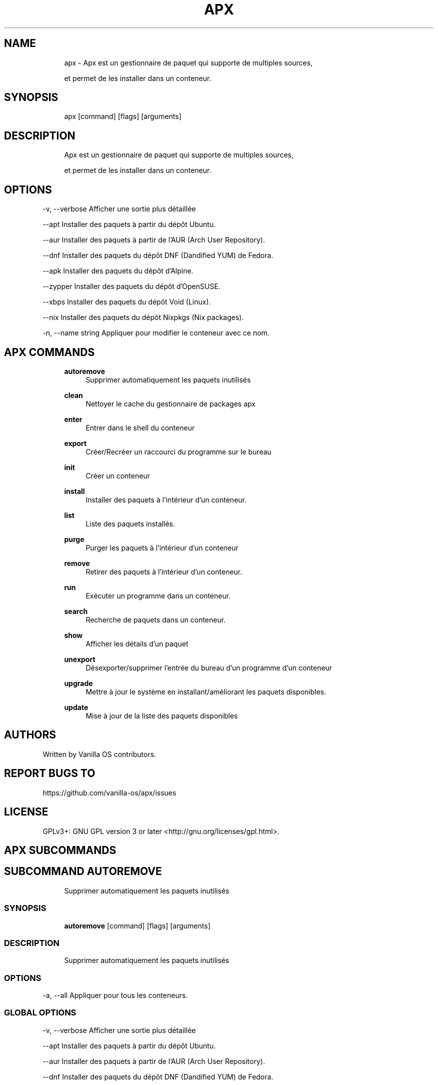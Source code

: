 .TH APX 1 "2023-04-13" "apx" "User Manual"
.SH NAME
.RS 4
apx - Apx est un gestionnaire de paquet qui supporte de multiples sources, 
.PP
et permet de les installer dans un conteneur\&.
.RE
.SH SYNOPSIS
.RS 4
apx [command] [flags] [arguments]
.RE
.SH DESCRIPTION
.RS 4
Apx est un gestionnaire de paquet qui supporte de multiples sources,
.PP
et permet de les installer dans un conteneur\&.
.RE
.SH OPTIONS
  -v, --verbose       Afficher une sortie plus détaillée
.PP
      --apt           Installer des paquets à partir du dépôt Ubuntu\&.
.PP
      --aur           Installer des paquets à partir de l'AUR (Arch User Repository)\&.
.PP
      --dnf           Installer des paquets du dépôt DNF (Dandified YUM) de Fedora\&.
.PP
      --apk           Installer des paquets du dépôt d'Alpine\&.
.PP
      --zypper        Installer des paquets du dépôt d'OpenSUSE\&.
.PP
      --xbps          Installer des paquets du dépôt Void (Linux)\&.
.PP
      --nix           Installer des paquets du dépôt Nixpkgs (Nix packages)\&.
.PP
  -n, --name string   Appliquer pour modifier le conteneur avec ce nom\&.
.PP
.SH APX COMMANDS
.RS 4
\fBautoremove\fP
.RS 4
Supprimer automatiquement les paquets inutilisés
.PP
.RE
\fBclean\fP
.RS 4
Nettoyer le cache du gestionnaire de packages apx
.PP
.RE
\fBenter\fP
.RS 4
Entrer dans le shell du conteneur
.PP
.RE
\fBexport\fP
.RS 4
Créer/Recréer un raccourci du programme sur le bureau
.PP
.RE
\fBinit\fP
.RS 4
Créer un conteneur
.PP
.RE
\fBinstall\fP
.RS 4
Installer des paquets à l'intérieur d'un conteneur\&.
.PP
.RE
\fBlist\fP
.RS 4
Liste des paquets installés\&.
.PP
.RE
\fBpurge\fP
.RS 4
Purger les paquets à l'intérieur d'un conteneur
.PP
.RE
\fBremove\fP
.RS 4
Retirer des paquets à l'intérieur d'un conteneur\&.
.PP
.RE
\fBrun\fP
.RS 4
Exécuter un programme dans un conteneur\&.
.PP
.RE
\fBsearch\fP
.RS 4
Recherche de paquets dans un conteneur\&.
.PP
.RE
\fBshow\fP
.RS 4
Afficher les détails d'un paquet
.PP
.RE
\fBunexport\fP
.RS 4
Désexporter/supprimer l'entrée du bureau d'un programme d'un conteneur
.PP
.RE
\fBupgrade\fP
.RS 4
Mettre à jour le système en installant/améliorant les paquets disponibles\&.
.PP
.RE
\fBupdate\fP
.RS 4
Mise à jour de la liste des paquets disponibles
.PP
.RE
.RE
.SH AUTHORS
.PP
Written by Vanilla OS contributors\&.
.SH REPORT BUGS TO
.PP
https://github\&.com/vanilla-os/apx/issues
.SH LICENSE
.PP
GPLv3+: GNU GPL version 3 or later <http://gnu\&.org/licenses/gpl\&.html>\&.
.SH APX SUBCOMMANDS
.SH SUBCOMMAND AUTOREMOVE
.RS 4
Supprimer automatiquement les paquets inutilisés
.RE
.SS SYNOPSIS
.RS 4
\fBautoremove\fP [command] [flags] [arguments]
.RE
.SS DESCRIPTION
.RS 4
.TP 4
Supprimer automatiquement les paquets inutilisés
.RE
.SS OPTIONS
  -a, --all   Appliquer pour tous les conteneurs\&.
.PP
.SS GLOBAL OPTIONS
  -v, --verbose       Afficher une sortie plus détaillée
.PP
      --apt           Installer des paquets à partir du dépôt Ubuntu\&.
.PP
      --aur           Installer des paquets à partir de l'AUR (Arch User Repository)\&.
.PP
      --dnf           Installer des paquets du dépôt DNF (Dandified YUM) de Fedora\&.
.PP
      --apk           Installer des paquets du dépôt d'Alpine\&.
.PP
      --zypper        Installer des paquets du dépôt d'OpenSUSE\&.
.PP
      --xbps          Installer des paquets du dépôt Void (Linux)\&.
.PP
      --nix           Installer des paquets du dépôt Nixpkgs (Nix packages)\&.
.PP
  -n, --name string   Appliquer pour modifier le conteneur avec ce nom\&.
.PP
.SH SUBCOMMAND CLEAN
.RS 4
Nettoyer le cache du gestionnaire de packages apx
.RE
.SS SYNOPSIS
.RS 4
\fBclean\fP [command] [flags] [arguments]
.RE
.SS DESCRIPTION
.RS 4
.TP 4
Nettoyer le cache du gestionnaire de paquet apx
.RE
.SS OPTIONS
  -a, --all   Appliquer pour tous les conteneurs\&.
.PP
.SS GLOBAL OPTIONS
  -v, --verbose       Afficher une sortie plus détaillée
.PP
      --apt           Installer des paquets à partir du dépôt Ubuntu\&.
.PP
      --aur           Installer des paquets à partir de l'AUR (Arch User Repository)\&.
.PP
      --dnf           Installer des paquets du dépôt DNF (Dandified YUM) de Fedora\&.
.PP
      --apk           Installer des paquets du dépôt d'Alpine\&.
.PP
      --zypper        Installer des paquets du dépôt d'OpenSUSE\&.
.PP
      --xbps          Installer des paquets du dépôt Void (Linux)\&.
.PP
      --nix           Installer des paquets du dépôt Nixpkgs (Nix packages)\&.
.PP
  -n, --name string   Appliquer pour modifier le conteneur avec ce nom\&.
.PP
.SH SUBCOMMAND ENTER
.RS 4
Entrer dans le shell du conteneur
.RE
.SS SYNOPSIS
.RS 4
\fBenter\fP [command] [flags] [arguments]
.RE
.SS DESCRIPTION
.RS 4
.TP 4
Entrer dans le shell du conteneur
.RE
.SS OPTIONS
.SS GLOBAL OPTIONS
  -v, --verbose       Afficher une sortie plus détaillée
.PP
      --apt           Installer des paquets à partir du dépôt Ubuntu\&.
.PP
      --aur           Installer des paquets à partir de l'AUR (Arch User Repository)\&.
.PP
      --dnf           Installer des paquets du dépôt DNF (Dandified YUM) de Fedora\&.
.PP
      --apk           Installer des paquets du dépôt d'Alpine\&.
.PP
      --zypper        Installer des paquets du dépôt d'OpenSUSE\&.
.PP
      --xbps          Installer des paquets du dépôt Void (Linux)\&.
.PP
      --nix           Installer des paquets du dépôt Nixpkgs (Nix packages)\&.
.PP
  -n, --name string   Appliquer pour modifier le conteneur avec ce nom\&.
.PP
.SH SUBCOMMAND EXPORT
.RS 4
Créer/Recréer un raccourci du programme sur le bureau
.RE
.SS SYNOPSIS
.RS 4
\fBexport\fP [command] [flags] [arguments]
.RE
.SS DESCRIPTION
.RS 4
.TP 4
Créer/Recréer un raccourci du programme sur le bureau
.RE
.SS OPTIONS
      --bin   Exporter la commande binaire
.PP
.SS GLOBAL OPTIONS
  -v, --verbose       Afficher une sortie plus détaillée
.PP
      --apt           Installer des paquets à partir du dépôt Ubuntu\&.
.PP
      --aur           Installer des paquets à partir de l'AUR (Arch User Repository)\&.
.PP
      --dnf           Installer des paquets du dépôt DNF (Dandified YUM) de Fedora\&.
.PP
      --apk           Installer des paquets du dépôt d'Alpine\&.
.PP
      --zypper        Installer des paquets du dépôt d'OpenSUSE\&.
.PP
      --xbps          Installer des paquets du dépôt Void (Linux)\&.
.PP
      --nix           Installer des paquets du dépôt Nixpkgs (Nix packages)\&.
.PP
  -n, --name string   Appliquer pour modifier le conteneur avec ce nom\&.
.PP
.SS EXAMPLES
.RS 4
apx export htop
.PP
apx export --bin fzf
.RE
.SH SUBCOMMAND INIT
.RS 4
Créer un conteneur
.RE
.SS SYNOPSIS
.RS 4
\fBinit\fP [command] [flags] [arguments]
.RE
.SS DESCRIPTION
.RS 4
.TP 4
Créer un conteneur
.RE
.SS OPTIONS
.SS GLOBAL OPTIONS
  -v, --verbose       Afficher une sortie plus détaillée
.PP
      --apt           Installer des paquets à partir du dépôt Ubuntu\&.
.PP
      --aur           Installer des paquets à partir de l'AUR (Arch User Repository)\&.
.PP
      --dnf           Installer des paquets du dépôt DNF (Dandified YUM) de Fedora\&.
.PP
      --apk           Installer des paquets du dépôt d'Alpine\&.
.PP
      --zypper        Installer des paquets du dépôt d'OpenSUSE\&.
.PP
      --xbps          Installer des paquets du dépôt Void (Linux)\&.
.PP
      --nix           Installer des paquets du dépôt Nixpkgs (Nix packages)\&.
.PP
  -n, --name string   Appliquer pour modifier le conteneur avec ce nom\&.
.PP
.SS EXAMPLES
.RS 4
apx init
.RE
.SH SUBCOMMAND INSTALL
.RS 4
Installer des paquets à l'intérieur d'un conteneur\&.
.RE
.SS SYNOPSIS
.RS 4
\fBinstall\fP [command] [flags] [arguments]
.RE
.SS DESCRIPTION
.RS 4
.TP 4
Installer des paquets à l'intérieur d'un conteneur\&.
.RE
.SS OPTIONS
  -y, --assume-yes       Continuer sans confirmation manuelle
.PP
  -f, --fix-broken       Corriger les dépendances cassées avant l'installation
.PP
      --no-export        Ne pas créer de raccourci du programme sur le bureau après l'installation\&.
.PP
      --sideload         Installer un paquet depuis un fichier local\&.
.PP
      --allow-unfree     Autoriser les paquets avec des licences non libres
.PP
      --allow-insecure   Autoriser les paquets dont les vulnérabilités sont connues\&.
.PP
.SS GLOBAL OPTIONS
  -v, --verbose       Afficher une sortie plus détaillée
.PP
      --apt           Installer des paquets à partir du dépôt Ubuntu\&.
.PP
      --aur           Installer des paquets à partir de l'AUR (Arch User Repository)\&.
.PP
      --dnf           Installer des paquets du dépôt DNF (Dandified YUM) de Fedora\&.
.PP
      --apk           Installer des paquets du dépôt d'Alpine\&.
.PP
      --zypper        Installer des paquets du dépôt d'OpenSUSE\&.
.PP
      --xbps          Installer des paquets du dépôt Void (Linux)\&.
.PP
      --nix           Installer des paquets du dépôt Nixpkgs (Nix packages)\&.
.PP
  -n, --name string   Appliquer pour modifier le conteneur avec ce nom\&.
.PP
.SS EXAMPLES
.RS 4
apx install htop git
.PP
apx --nix install --allow-unfree vscode
.RE
.SH SUBCOMMAND LIST
.RS 4
Liste des paquets installés\&.
.RE
.SS SYNOPSIS
.RS 4
\fBlist\fP [command] [flags] [arguments]
.RE
.SS DESCRIPTION
.RS 4
.TP 4
Liste des paquets installés\&.
.RE
.SS OPTIONS
  -u, --upgradable   Afficher les paquets pouvant être mis à niveau
.PP
  -i, --installed    Afficher les paquets installés
.PP
.SS GLOBAL OPTIONS
  -v, --verbose       Afficher une sortie plus détaillée
.PP
      --apt           Installer des paquets à partir du dépôt Ubuntu\&.
.PP
      --aur           Installer des paquets à partir de l'AUR (Arch User Repository)\&.
.PP
      --dnf           Installer des paquets du dépôt DNF (Dandified YUM) de Fedora\&.
.PP
      --apk           Installer des paquets du dépôt d'Alpine\&.
.PP
      --zypper        Installer des paquets du dépôt d'OpenSUSE\&.
.PP
      --xbps          Installer des paquets du dépôt Void (Linux)\&.
.PP
      --nix           Installer des paquets du dépôt Nixpkgs (Nix packages)\&.
.PP
  -n, --name string   Appliquer pour modifier le conteneur avec ce nom\&.
.PP
.SH SUBCOMMAND PURGE
.RS 4
Purger les paquets à l'intérieur d'un conteneur
.RE
.SS SYNOPSIS
.RS 4
\fBpurge\fP [command] [flags] [arguments]
.RE
.SS DESCRIPTION
.RS 4
.TP 4
Purger les paquets à l'intérieur d'un conteneur
.RE
.SS OPTIONS
.SS GLOBAL OPTIONS
  -v, --verbose       Afficher une sortie plus détaillée
.PP
      --apt           Installer des paquets à partir du dépôt Ubuntu\&.
.PP
      --aur           Installer des paquets à partir de l'AUR (Arch User Repository)\&.
.PP
      --dnf           Installer des paquets du dépôt DNF (Dandified YUM) de Fedora\&.
.PP
      --apk           Installer des paquets du dépôt d'Alpine\&.
.PP
      --zypper        Installer des paquets du dépôt d'OpenSUSE\&.
.PP
      --xbps          Installer des paquets du dépôt Void (Linux)\&.
.PP
      --nix           Installer des paquets du dépôt Nixpkgs (Nix packages)\&.
.PP
  -n, --name string   Appliquer pour modifier le conteneur avec ce nom\&.
.PP
.SS EXAMPLES
.RS 4
apx purge htop
.RE
.SH SUBCOMMAND REMOVE
.RS 4
Retirer des paquets à l'intérieur d'un conteneur\&.
.RE
.SS SYNOPSIS
.RS 4
\fBremove\fP [command] [flags] [arguments]
.RE
.SS DESCRIPTION
.RS 4
.TP 4
Retirer des paquets à l'intérieur d'un conteneur\&.
.RE
.SS OPTIONS
  -y, --assume-yes   Procéder sans confirmation manuelle\&.
.PP
.SS GLOBAL OPTIONS
  -v, --verbose       Afficher une sortie plus détaillée
.PP
      --apt           Installer des paquets à partir du dépôt Ubuntu\&.
.PP
      --aur           Installer des paquets à partir de l'AUR (Arch User Repository)\&.
.PP
      --dnf           Installer des paquets du dépôt DNF (Dandified YUM) de Fedora\&.
.PP
      --apk           Installer des paquets du dépôt d'Alpine\&.
.PP
      --zypper        Installer des paquets du dépôt d'OpenSUSE\&.
.PP
      --xbps          Installer des paquets du dépôt Void (Linux)\&.
.PP
      --nix           Installer des paquets du dépôt Nixpkgs (Nix packages)\&.
.PP
  -n, --name string   Appliquer pour modifier le conteneur avec ce nom\&.
.PP
.SS EXAMPLES
.RS 4
apx remove htop
.RE
.SH SUBCOMMAND RUN
.RS 4
Exécuter un programme dans un conteneur\&.
.RE
.SS SYNOPSIS
.RS 4
\fBrun\fP [command] [flags] [arguments]
.RE
.SS DESCRIPTION
.RS 4
.TP 4
Exécuter un programme dans un conteneur\&.
.RE
.SS OPTIONS
.SS GLOBAL OPTIONS
  -v, --verbose       Afficher une sortie plus détaillée
.PP
      --apt           Installer des paquets à partir du dépôt Ubuntu\&.
.PP
      --aur           Installer des paquets à partir de l'AUR (Arch User Repository)\&.
.PP
      --dnf           Installer des paquets du dépôt DNF (Dandified YUM) de Fedora\&.
.PP
      --apk           Installer des paquets du dépôt d'Alpine\&.
.PP
      --zypper        Installer des paquets du dépôt d'OpenSUSE\&.
.PP
      --xbps          Installer des paquets du dépôt Void (Linux)\&.
.PP
      --nix           Installer des paquets du dépôt Nixpkgs (Nix packages)\&.
.PP
  -n, --name string   Appliquer pour modifier le conteneur avec ce nom\&.
.PP
.SS EXAMPLES
.RS 4
apx run htop
.RE
.SH SUBCOMMAND SEARCH
.RS 4
Recherche de paquets dans un conteneur\&.
.RE
.SS SYNOPSIS
.RS 4
\fBsearch\fP [command] [flags] [arguments]
.RE
.SS DESCRIPTION
.RS 4
.TP 4
Recherche de paquets dans un conteneur\&.
.RE
.SS OPTIONS
.SS GLOBAL OPTIONS
  -v, --verbose       Afficher une sortie plus détaillée
.PP
      --apt           Installer des paquets à partir du dépôt Ubuntu\&.
.PP
      --aur           Installer des paquets à partir de l'AUR (Arch User Repository)\&.
.PP
      --dnf           Installer des paquets du dépôt DNF (Dandified YUM) de Fedora\&.
.PP
      --apk           Installer des paquets du dépôt d'Alpine\&.
.PP
      --zypper        Installer des paquets du dépôt d'OpenSUSE\&.
.PP
      --xbps          Installer des paquets du dépôt Void (Linux)\&.
.PP
      --nix           Installer des paquets du dépôt Nixpkgs (Nix packages)\&.
.PP
  -n, --name string   Appliquer pour modifier le conteneur avec ce nom\&.
.PP
.SS EXAMPLES
.RS 4
apx search neovim
.RE
.SH SUBCOMMAND SHOW
.RS 4
Afficher les détails d'un paquet
.RE
.SS SYNOPSIS
.RS 4
\fBshow\fP [command] [flags] [arguments]
.RE
.SS DESCRIPTION
.RS 4
.TP 4
Afficher les détails d'un paquet
.RE
.SS OPTIONS
  -i, --isinstalled   Ne renvoie que si le paquet est installé
.PP
.SS GLOBAL OPTIONS
  -v, --verbose       Afficher une sortie plus détaillée
.PP
      --apt           Installer des paquets à partir du dépôt Ubuntu\&.
.PP
      --aur           Installer des paquets à partir de l'AUR (Arch User Repository)\&.
.PP
      --dnf           Installer des paquets du dépôt DNF (Dandified YUM) de Fedora\&.
.PP
      --apk           Installer des paquets du dépôt d'Alpine\&.
.PP
      --zypper        Installer des paquets du dépôt d'OpenSUSE\&.
.PP
      --xbps          Installer des paquets du dépôt Void (Linux)\&.
.PP
      --nix           Installer des paquets du dépôt Nixpkgs (Nix packages)\&.
.PP
  -n, --name string   Appliquer pour modifier le conteneur avec ce nom\&.
.PP
.SS EXAMPLES
.RS 4
apx show htop
.PP
apx show -i neovim
.RE
.SH SUBCOMMAND UNEXPORT
.RS 4
Désexporter/supprimer l'entrée du bureau d'un programme d'un conteneur
.RE
.SS SYNOPSIS
.RS 4
\fBunexport\fP [command] [flags] [arguments]
.RE
.SS DESCRIPTION
.RS 4
.TP 4
Désexporter/supprimer l'entrée du bureau d'un programme d'un conteneur\&.
.PP
Si l'option --bin est fournie, supprimer le lien vers le binaire du conteneur\&.
.RE
.SS OPTIONS
      --bin   Désexporter un binaire précédemment exporté\&.
.PP
.SS GLOBAL OPTIONS
  -v, --verbose       Afficher une sortie plus détaillée
.PP
      --apt           Installer des paquets à partir du dépôt Ubuntu\&.
.PP
      --aur           Installer des paquets à partir de l'AUR (Arch User Repository)\&.
.PP
      --dnf           Installer des paquets du dépôt DNF (Dandified YUM) de Fedora\&.
.PP
      --apk           Installer des paquets du dépôt d'Alpine\&.
.PP
      --zypper        Installer des paquets du dépôt d'OpenSUSE\&.
.PP
      --xbps          Installer des paquets du dépôt Void (Linux)\&.
.PP
      --nix           Installer des paquets du dépôt Nixpkgs (Nix packages)\&.
.PP
  -n, --name string   Appliquer pour modifier le conteneur avec ce nom\&.
.PP
.SS EXAMPLES
.RS 4
apx unexport code
.RE
.SH SUBCOMMAND UPGRADE
.RS 4
Mettre à jour le système en installant/améliorant les paquets disponibles\&.
.RE
.SS SYNOPSIS
.RS 4
\fBupgrade\fP [command] [flags] [arguments]
.RE
.SS DESCRIPTION
.RS 4
.TP 4
Mettre à jour le système en installant/améliorant les paquets disponibles\&.
.RE
.SS OPTIONS
  -a, --all          Appliquer pour tous les conteneurs\&.
.PP
  -y, --assume-yes   Procéder sans confirmation manuelle\&.
.PP
.SS GLOBAL OPTIONS
  -v, --verbose       Afficher une sortie plus détaillée
.PP
      --apt           Installer des paquets à partir du dépôt Ubuntu\&.
.PP
      --aur           Installer des paquets à partir de l'AUR (Arch User Repository)\&.
.PP
      --dnf           Installer des paquets du dépôt DNF (Dandified YUM) de Fedora\&.
.PP
      --apk           Installer des paquets du dépôt d'Alpine\&.
.PP
      --zypper        Installer des paquets du dépôt d'OpenSUSE\&.
.PP
      --xbps          Installer des paquets du dépôt Void (Linux)\&.
.PP
      --nix           Installer des paquets du dépôt Nixpkgs (Nix packages)\&.
.PP
  -n, --name string   Appliquer pour modifier le conteneur avec ce nom\&.
.PP
.SS EXAMPLES
.RS 4
apx upgrade
.RE
.SH SUBCOMMAND UPDATE
.RS 4
Mise à jour de la liste des paquets disponibles
.RE
.SS SYNOPSIS
.RS 4
\fBupdate\fP [command] [flags] [arguments]
.RE
.SS DESCRIPTION
.RS 4
.TP 4
Mise à jour de la liste des paquets disponible
.RE
.SS OPTIONS
  -a, --all          Appliquer pour tous les conteneurs\&.
.PP
  -y, --assume-yes   Procéder sans confirmation manuelle\&.
.PP
.SS GLOBAL OPTIONS
  -v, --verbose       Afficher une sortie plus détaillée
.PP
      --apt           Installer des paquets à partir du dépôt Ubuntu\&.
.PP
      --aur           Installer des paquets à partir de l'AUR (Arch User Repository)\&.
.PP
      --dnf           Installer des paquets du dépôt DNF (Dandified YUM) de Fedora\&.
.PP
      --apk           Installer des paquets du dépôt d'Alpine\&.
.PP
      --zypper        Installer des paquets du dépôt d'OpenSUSE\&.
.PP
      --xbps          Installer des paquets du dépôt Void (Linux)\&.
.PP
      --nix           Installer des paquets du dépôt Nixpkgs (Nix packages)\&.
.PP
  -n, --name string   Appliquer pour modifier le conteneur avec ce nom\&.
.PP

